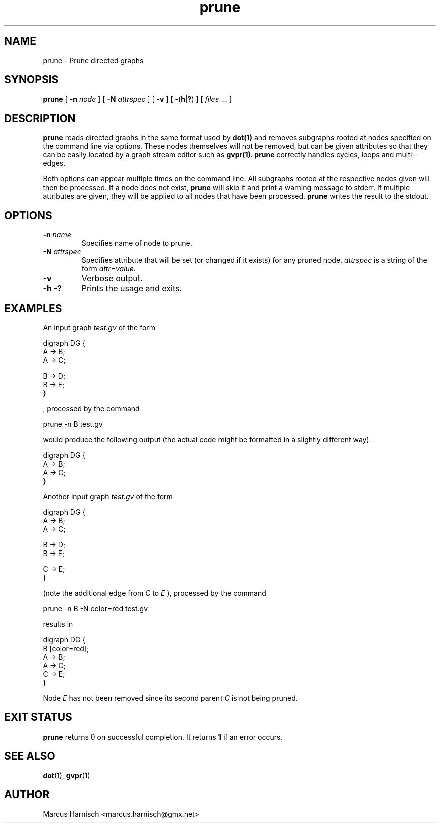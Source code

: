.\" Copyright (c) 2002 Marcus Harnisch <marcus.harnisch@gmx.net>
.\"
.\" This is free documenation. It is provided to you without any
.\" warranty that it is useful or that you can understand it.
.\"
.\" You are granted the right to use and redistribute the source code
.\" or parts of it (even single words and letters), provided that the
.\" copyright notice and the license terms will not be removed.
.\"
.TH prune 1

.SH NAME
prune \- Prune directed graphs
.SH SYNOPSIS
.B prune
[
.BI \-n " node"
]
[
.BI \-N " attrspec"
]
[
.B \-v
]
[
.BR \- ( h | ? )
]
[
.I files ...
]
.SH DESCRIPTION
.B prune
reads directed graphs in the same format used by 
.B dot(1)
and removes subgraphs rooted at nodes specified on the
command line via options. These nodes themselves will not be removed,
but can be given attributes so that they can be easily located by a
graph stream editor such as
.B gvpr(1).
.B prune
correctly handles cycles, loops and multi\(hyedges.

Both options can appear multiple times on the command line. All
subgraphs rooted at the respective nodes given will then be
processed. If a node does not exist,
.B prune
will skip it and print a warning message to stderr.
If multiple attributes are given, they will be applied to
all nodes that have been processed.
.B prune
writes the result to the stdout.
.SH OPTIONS
.TP
.BI \-n " name"
Specifies name of node to prune.
.TP
.BI \-N " attrspec"
Specifies attribute that will be set (or changed if it exists) for any
pruned node.
.I attrspec
is a string of the form
.IR attr "=" value.
.TP
.B \-v
Verbose output.
.TP
.BR \-h " "\-?
Prints the usage and exits.
.SH EXAMPLES
An input graph
.I test.gv
of the form
.PP
	digraph DG {
.br
	  A \-> B;
.br
	  A \-> C;
.br

.br
	  B \-> D;
.br
	  B \-> E;
.br
	}
.br

, processed by the command
.PP
	prune \-n B test.gv
.PP
would produce the following output (the actual code might be formatted
in a slightly different way).
.PP
	digraph DG {
.br
	  A \-> B;
.br
	  A \-> C;
.br
	}
.br

Another input graph
.I test.gv
of the form
.PP
	digraph DG {
.br
	  A \-> B;
.br
	  A \-> C;
.br

.br
	  B \-> D;
.br
	  B \-> E;
.br

.br
	  C \-> E;
.br
	}
.br

(note the additional edge from
.I C
to
.I E
), processed by the command
.PP
	prune \-n B \-N color=red test.gv
.PP
results in
.PP
	digraph DG {
.br
	  B [color=red];
.br
	  A \-> B;
.br
	  A \-> C;
.br
	  C \-> E;
.br
	}
.br

Node
.I E
has not been removed since its second parent
.I C
is not being pruned.

.SH "EXIT STATUS"
.B prune
returns 0 on successful completion.
It returns 1 if an error occurs.
.SH SEE ALSO
.BR dot (1),
.BR gvpr (1)

.SH AUTHOR
Marcus Harnisch <marcus.harnisch@gmx.net>
